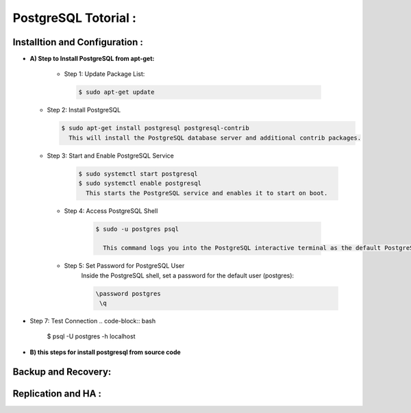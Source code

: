 .. _open:

PostgreSQL Totorial :
========================
  
Installtion and Configuration :
-------------------------------
.. _install:

* **A) Step to Install PostgreSQL from apt-get:**

   * Step 1: Update Package List:

    .. code-block:: bash

       $ sudo apt-get update

  * Step 2: Install PostgreSQL

    .. code-block:: bash 

       $ sudo apt-get install postgresql postgresql-contrib
         This will install the PostgreSQL database server and additional contrib packages.

  * Step 3: Start and Enable PostgreSQL Service

     .. code-block:: bash 

        $ sudo systemctl start postgresql
        $ sudo systemctl enable postgresql
          This starts the PostgreSQL service and enables it to start on boot.

   * Step 4: Access PostgreSQL Shell

      .. code-block:: bash

         $ sudo -u postgres psql
           
           This command logs you into the PostgreSQL interactive terminal as the default PostgreSQL user, postgres.

   * Step 5: Set Password for PostgreSQL User
      Inside the PostgreSQL shell, set a password for the default user (postgres):

      .. code-block:: bash

           \password postgres
            \q
* Step 7: Test Connection
  .. code-block:: bash

     $ psql -U postgres -h localhost


.. _install-source:

* **B) this steps for install postgresql from source code**

Backup and Recovery:
----------------------

Replication and HA :
---------------------
